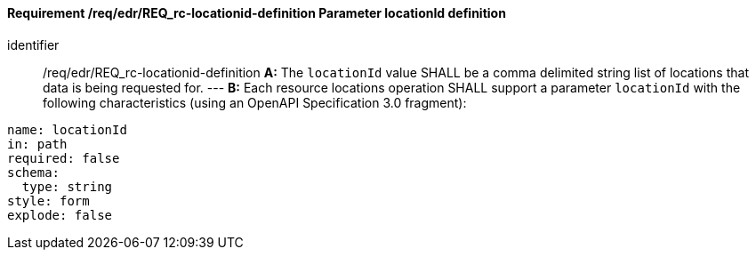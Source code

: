 [[req_edr_locationid-definition]]
==== *Requirement /req/edr/REQ_rc-locationid-definition* Parameter locationId definition

[requirement]
====
[%metadata]
identifier:: /req/edr/REQ_rc-locationid-definition
*A:* 
The `locationId` value SHALL be a comma delimited string list of locations that data is being requested for. 
---
*B:*
Each resource locations operation SHALL support a parameter `locationId` with the following characteristics (using an OpenAPI Specification 3.0 fragment):
[source,YAML]
----
name: locationId
in: path
required: false
schema:
  type: string
style: form
explode: false
----
====
